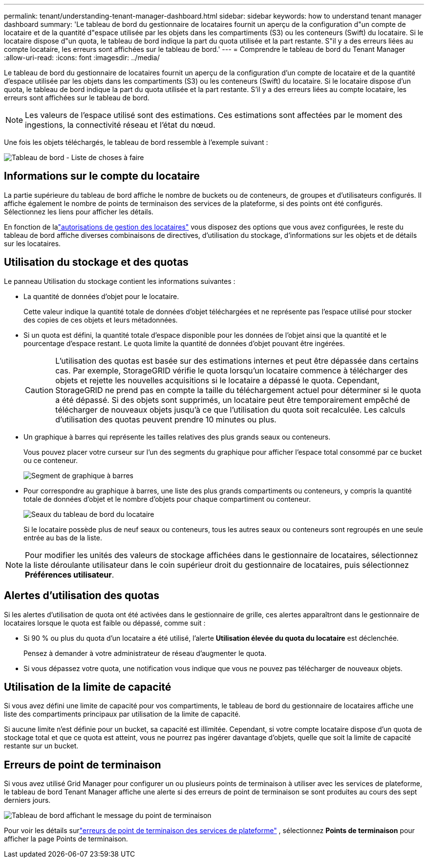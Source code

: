 ---
permalink: tenant/understanding-tenant-manager-dashboard.html 
sidebar: sidebar 
keywords: how to understand tenant manager dashboard 
summary: 'Le tableau de bord du gestionnaire de locataires fournit un aperçu de la configuration d"un compte de locataire et de la quantité d"espace utilisée par les objets dans les compartiments (S3) ou les conteneurs (Swift) du locataire. Si le locataire dispose d"un quota, le tableau de bord indique la part du quota utilisée et la part restante. S"il y a des erreurs liées au compte locataire, les erreurs sont affichées sur le tableau de bord.' 
---
= Comprendre le tableau de bord du Tenant Manager
:allow-uri-read: 
:icons: font
:imagesdir: ../media/


[role="lead"]
Le tableau de bord du gestionnaire de locataires fournit un aperçu de la configuration d'un compte de locataire et de la quantité d'espace utilisée par les objets dans les compartiments (S3) ou les conteneurs (Swift) du locataire. Si le locataire dispose d'un quota, le tableau de bord indique la part du quota utilisée et la part restante. S'il y a des erreurs liées au compte locataire, les erreurs sont affichées sur le tableau de bord.


NOTE: Les valeurs de l'espace utilisé sont des estimations. Ces estimations sont affectées par le moment des ingestions, la connectivité réseau et l’état du nœud.

Une fois les objets téléchargés, le tableau de bord ressemble à l’exemple suivant :

image::../media/tenant_dashboard_with_buckets.png[Tableau de bord - Liste de choses à faire]



== Informations sur le compte du locataire

La partie supérieure du tableau de bord affiche le nombre de buckets ou de conteneurs, de groupes et d’utilisateurs configurés.  Il affiche également le nombre de points de terminaison des services de la plateforme, si des points ont été configurés.  Sélectionnez les liens pour afficher les détails.

En fonction de lalink:tenant-management-permissions.html["autorisations de gestion des locataires"] vous disposez des options que vous avez configurées, le reste du tableau de bord affiche diverses combinaisons de directives, d'utilisation du stockage, d'informations sur les objets et de détails sur les locataires.



== Utilisation du stockage et des quotas

Le panneau Utilisation du stockage contient les informations suivantes :

* La quantité de données d'objet pour le locataire.
+
Cette valeur indique la quantité totale de données d'objet téléchargées et ne représente pas l'espace utilisé pour stocker des copies de ces objets et leurs métadonnées.

* Si un quota est défini, la quantité totale d'espace disponible pour les données de l'objet ainsi que la quantité et le pourcentage d'espace restant.  Le quota limite la quantité de données d’objet pouvant être ingérées.
+

CAUTION: L'utilisation des quotas est basée sur des estimations internes et peut être dépassée dans certains cas.  Par exemple, StorageGRID vérifie le quota lorsqu'un locataire commence à télécharger des objets et rejette les nouvelles acquisitions si le locataire a dépassé le quota.  Cependant, StorageGRID ne prend pas en compte la taille du téléchargement actuel pour déterminer si le quota a été dépassé.  Si des objets sont supprimés, un locataire peut être temporairement empêché de télécharger de nouveaux objets jusqu'à ce que l'utilisation du quota soit recalculée.  Les calculs d’utilisation des quotas peuvent prendre 10 minutes ou plus.

* Un graphique à barres qui représente les tailles relatives des plus grands seaux ou conteneurs.
+
Vous pouvez placer votre curseur sur l’un des segments du graphique pour afficher l’espace total consommé par ce bucket ou ce conteneur.

+
image::../media/tenant_dashboard_storage_usage_segment.png[Segment de graphique à barres]

* Pour correspondre au graphique à barres, une liste des plus grands compartiments ou conteneurs, y compris la quantité totale de données d'objet et le nombre d'objets pour chaque compartiment ou conteneur.
+
image::../media/tenant_dashboard_buckets.png[Seaux du tableau de bord du locataire]

+
Si le locataire possède plus de neuf seaux ou conteneurs, tous les autres seaux ou conteneurs sont regroupés en une seule entrée au bas de la liste.




NOTE: Pour modifier les unités des valeurs de stockage affichées dans le gestionnaire de locataires, sélectionnez la liste déroulante utilisateur dans le coin supérieur droit du gestionnaire de locataires, puis sélectionnez *Préférences utilisateur*.



== Alertes d'utilisation des quotas

Si les alertes d'utilisation de quota ont été activées dans le gestionnaire de grille, ces alertes apparaîtront dans le gestionnaire de locataires lorsque le quota est faible ou dépassé, comme suit :

* Si 90 % ou plus du quota d'un locataire a été utilisé, l'alerte *Utilisation élevée du quota du locataire* est déclenchée.
+
Pensez à demander à votre administrateur de réseau d’augmenter le quota.

* Si vous dépassez votre quota, une notification vous indique que vous ne pouvez pas télécharger de nouveaux objets.




== [[bucket-capacity-usage]]Utilisation de la limite de capacité

Si vous avez défini une limite de capacité pour vos compartiments, le tableau de bord du gestionnaire de locataires affiche une liste des compartiments principaux par utilisation de la limite de capacité.

Si aucune limite n'est définie pour un bucket, sa capacité est illimitée.  Cependant, si votre compte locataire dispose d'un quota de stockage total et que ce quota est atteint, vous ne pourrez pas ingérer davantage d'objets, quelle que soit la limite de capacité restante sur un bucket.



== Erreurs de point de terminaison

Si vous avez utilisé Grid Manager pour configurer un ou plusieurs points de terminaison à utiliser avec les services de plateforme, le tableau de bord Tenant Manager affiche une alerte si des erreurs de point de terminaison se sont produites au cours des sept derniers jours.

image::../media/tenant_dashboard_endpoint_error.png[Tableau de bord affichant le message du point de terminaison]

Pour voir les détails surlink:troubleshooting-platform-services-endpoint-errors.html["erreurs de point de terminaison des services de plateforme"] , sélectionnez *Points de terminaison* pour afficher la page Points de terminaison.
